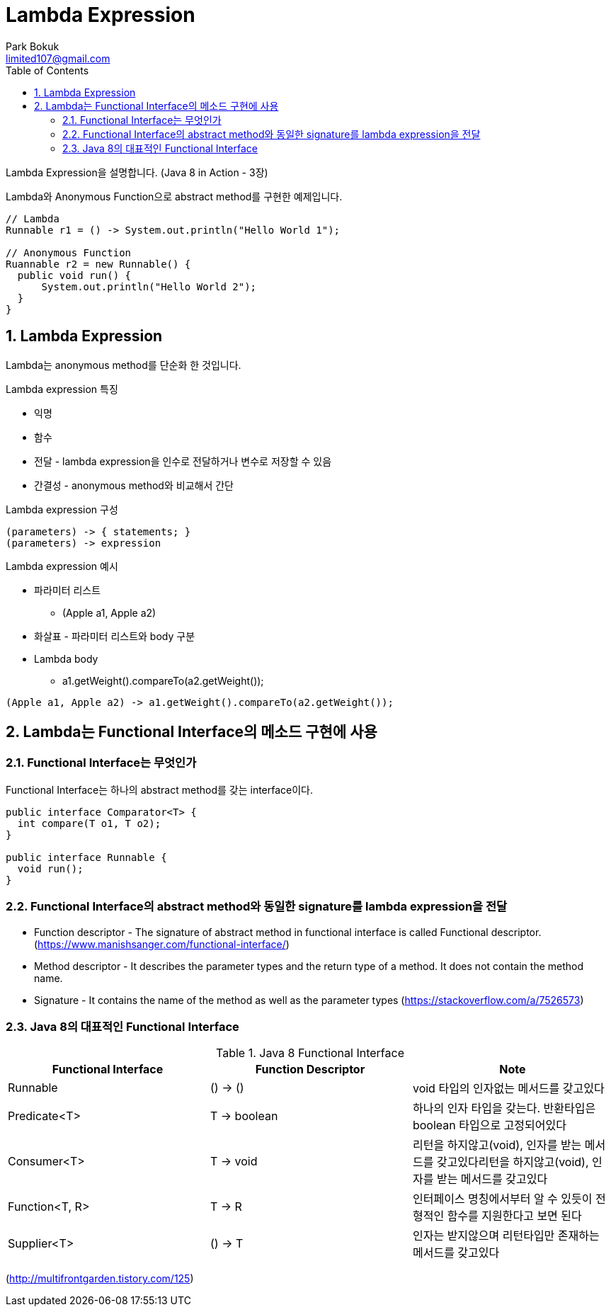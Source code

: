 = Lambda Expression
Park Bokuk <limited107@gmail.com>
:toc:
:sectnums:

[.lead]
Lambda Expression을 설명합니다. (Java 8 in Action - 3장)

Lambda와 Anonymous Function으로 abstract method를 구현한 예제입니다.

[source, java]
----
// Lambda 
Runnable r1 = () -> System.out.println("Hello World 1");

// Anonymous Function
Ruannable r2 = new Runnable() {
  public void run() {
      System.out.println("Hello World 2");
  }
}
----

== Lambda Expression
Lambda는 anonymous method를 단순화 한 것입니다.

.Lambda expression 특징
* 익명
* 함수 
* 전달 - lambda expression을 인수로 전달하거나 변수로 저장할 수 있음
* 간결성 - anonymous method와 비교해서 간단

.Lambda expression 구성
[source]
----
(parameters) -> { statements; }
(parameters) -> expression
----

.Lambda expression 예시
* 파라미터 리스트
- (Apple a1, Apple a2)
* 화살표 - 파라미터 리스트와 body 구분 
* Lambda body
- a1.getWeight().compareTo(a2.getWeight());

[source, java]
----
(Apple a1, Apple a2) -> a1.getWeight().compareTo(a2.getWeight());
----

== Lambda는 Functional Interface의 메소드 구현에 사용
=== Functional Interface는 무엇인가
Functional Interface는 하나의 abstract method를 갖는 interface이다.

[source, java]
----
public interface Comparator<T> {
  int compare(T o1, T o2);
}

public interface Runnable {
  void run();
}
----

=== Functional Interface의 abstract method와 동일한 signature를 lambda expression을 전달
* Function descriptor - The signature of abstract method in functional interface is called Functional descriptor. (https://www.manishsanger.com/functional-interface/)
* Method descriptor - It describes the parameter types and the return type of a method. It does not contain the method name.
* Signature - It contains the name of the method as well as the parameter types
(https://stackoverflow.com/a/7526573)

=== Java 8의 대표적인 Functional Interface
.Java 8 Functional Interface
[options="header"]
|===
| Functional Interface | Function Descriptor | Note
| Runnable | () -> () | void 타입의 인자없는 메서드를 갖고있다
| Predicate<T> | T -> boolean | 하나의 인자 타입을 갖는다. 반환타입은 boolean 타입으로 고정되어있다
| Consumer<T> | T -> void | 리턴을 하지않고(void), 인자를 받는 메서드를 갖고있다리턴을 하지않고(void), 인자를 받는 메서드를 갖고있다
| Function<T, R> | T -> R | 인터페이스 명칭에서부터 알 수 있듯이 전형적인 함수를 지원한다고 보면 된다
| Supplier<T> | () -> T | 인자는 받지않으며 리턴타입만 존재하는 메서드를 갖고있다 
|===
(http://multifrontgarden.tistory.com/125)
